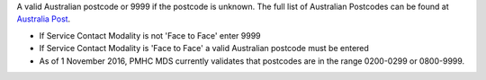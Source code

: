A valid Australian postcode or 9999 if the postcode is unknown. The full list
of Australian Postcodes can be found at `Australia Post
<http://www.auspost.com.au/>`_.

- If Service Contact Modality is not 'Face to Face' enter 9999
- If Service Contact Modality is 'Face to Face' a valid Australian postcode must be
  entered

- As of 1 November 2016, PMHC MDS currently validates that postcodes are in the
  range 0200-0299 or 0800-9999.

